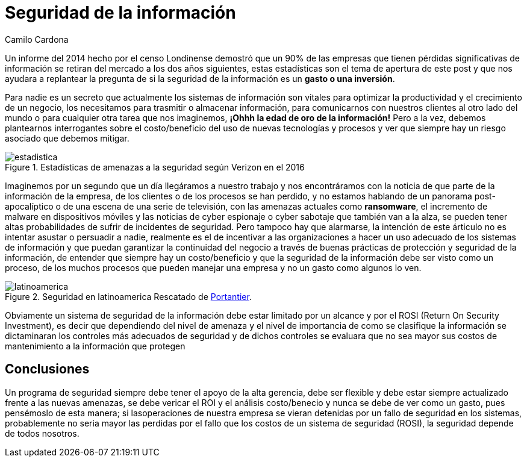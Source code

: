 :slug: seguridad-informacion-gasto-inversion/
:date: 2016-08-23
:category: opiniones
:subtitle: ¿Vale la pena invertir en ella?
:tags: invertir, seguridad, información
:image: cover.png
:alt: Teclado con una tecla roja que dice INFORMATION SECURITY
:description: Toda empresa se encuentra en riesgo de ser saboteada al sufrir una pérdida de información, ésto supone también una pérdida de trabajo, tiempo y dinero. Por ello es necesario preguntarse si asegurar la información representa un gasto o una inversión necesaria para la protección de la empresa.
:keywords: Seguridad, Información, Sistemas, Inversión, Protección, Empresa.
:author: Camilo Cardona
:writer: camiloc
:name: Camilo Cardona
:about1: Ingeniero de sistemas y computación, OSCP, OSWP
:about2: "No tengo talentos especiales, pero sí soy profundamente curioso" Albert Einstein

= Seguridad de la información

Un informe del 2014 hecho por el censo Londinense demostró que un 90% de las
empresas que tienen pérdidas significativas de información se retiran del
mercado a los dos años siguientes, estas estadísticas son el tema de apertura
de este post y que nos ayudara a replantear la pregunta de si la seguridad de
la información es un *gasto o una inversión*.

Para nadie es un secreto que actualmente los sistemas de información son
vitales para optimizar la productividad y el crecimiento de un negocio, los
necesitamos para trasmitir o almacenar información, para comunicarnos con
nuestros clientes al otro lado del mundo o para cualquier otra tarea que nos
imaginemos, *¡Ohhh la edad de oro de la información!* Pero a la vez, debemos
plantearnos interrogantes sobre el costo/beneficio del uso de nuevas
tecnologías y procesos y ver que siempre hay un riesgo asociado que debemos
mitigar.

.Estadísticas de amenazas a la seguridad según Verizon en el 2016
image::estadistica.png[estadistica]

Imaginemos por un segundo que un día llegáramos a nuestro trabajo y nos
encontráramos con la noticia de que parte de la información de la empresa, de
los clientes o de los procesos se han perdido, y no estamos hablando de un
panorama post-apocalíptico o de una escena de una serie de televisión, con las
amenazas actuales como *ransomware*, el incremento de malware en dispositivos
móviles y las noticias de cyber espionaje o cyber sabotaje que también van a
la alza, se pueden tener altas probabilidades de sufrir de incidentes de
seguridad. Pero tampoco hay que alarmarse, la intención de este árticulo no es
intentar asustar o persuadir a nadie, realmente es el de incentivar a las
organizaciones a hacer un uso adecuado de los sistemas de información y que
puedan garantizar la continuidad del negocio a través de buenas prácticas de
protección y seguridad de la información, de entender que siempre hay un
costo/beneficio y que la seguridad de la información debe ser visto como un
proceso, de los muchos procesos que pueden manejar una empresa y no un gasto
como algunos lo ven.

.Seguridad en latinoamerica Rescatado de link:http://www.portantier.com[Portantier].
image::informacion.png[latinoamerica]

Obviamente un sistema de seguridad de la información debe estar limitado por un
alcance y por el ROSI (Return On Security Investment), es decir que dependiendo
del nivel de amenaza y el nivel de importancia de como se clasifique la
información se dictaminaran los controles más adecuados de seguridad y de dichos
controles se evaluara que no sea mayor sus costos de mantenimiento a la
información que protegen

== Conclusiones

Un programa de seguridad siempre debe tener el apoyo de la alta gerencia, debe
ser flexible y debe estar siempre actualizado frente a las nuevas amenazas, se
debe vericar el ROI y el análisis costo/benecio y nunca se debe de ver como un
gasto, pues pensémoslo de esta manera; si lasoperaciones de nuestra empresa se
vieran detenidas por un fallo de seguridad en los sistemas, probablemente no
seria mayor las perdidas por el fallo que los costos de un sistema de seguridad
(ROSI), la seguridad depende de todos nosotros.
